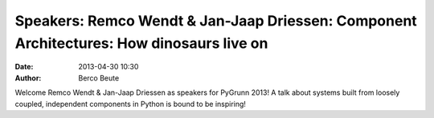 Speakers: Remco Wendt & Jan-Jaap Driessen:  Component Architectures: How dinosaurs live on
==========================================================================================

:date: 2013-04-30 10:30
:author: Berco Beute

Welcome Remco Wendt & Jan-Jaap Driessen as speakers for PyGrunn 2013! A talk about systems built from loosely coupled, independent components in Python is bound to be inspiring!